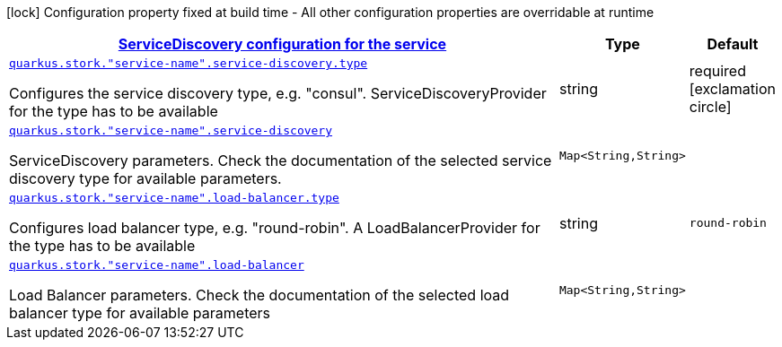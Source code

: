 [.configuration-legend]
icon:lock[title=Fixed at build time] Configuration property fixed at build time - All other configuration properties are overridable at runtime
[.configuration-reference, cols="80,.^10,.^10"]
|===

h|[[quarkus-stork-service-configuration_quarkus.stork.service-configuration-servicediscovery-configuration-for-the-service]]link:#quarkus-stork-service-configuration_quarkus.stork.service-configuration-servicediscovery-configuration-for-the-service[ServiceDiscovery configuration for the service]

h|Type
h|Default

a| [[quarkus-stork-service-configuration_quarkus.stork.-service-name-.service-discovery.type]]`link:#quarkus-stork-service-configuration_quarkus.stork.-service-name-.service-discovery.type[quarkus.stork."service-name".service-discovery.type]`

[.description]
--
Configures the service discovery type, e.g. "consul". ServiceDiscoveryProvider for the type has to be available
--|string 
|required icon:exclamation-circle[title=Configuration property is required]


a| [[quarkus-stork-service-configuration_quarkus.stork.-service-name-.service-discovery-params]]`link:#quarkus-stork-service-configuration_quarkus.stork.-service-name-.service-discovery-params[quarkus.stork."service-name".service-discovery]`

[.description]
--
ServiceDiscovery parameters. Check the documentation of the selected service discovery type for available parameters.
--|`Map<String,String>` 
|


a| [[quarkus-stork-service-configuration_quarkus.stork.-service-name-.load-balancer.type]]`link:#quarkus-stork-service-configuration_quarkus.stork.-service-name-.load-balancer.type[quarkus.stork."service-name".load-balancer.type]`

[.description]
--
Configures load balancer type, e.g. "round-robin". A LoadBalancerProvider for the type has to be available
--|string 
|`round-robin`


a| [[quarkus-stork-service-configuration_quarkus.stork.-service-name-.load-balancer-parameters]]`link:#quarkus-stork-service-configuration_quarkus.stork.-service-name-.load-balancer-parameters[quarkus.stork."service-name".load-balancer]`

[.description]
--
Load Balancer parameters. Check the documentation of the selected load balancer type for available parameters
--|`Map<String,String>` 
|

|===
